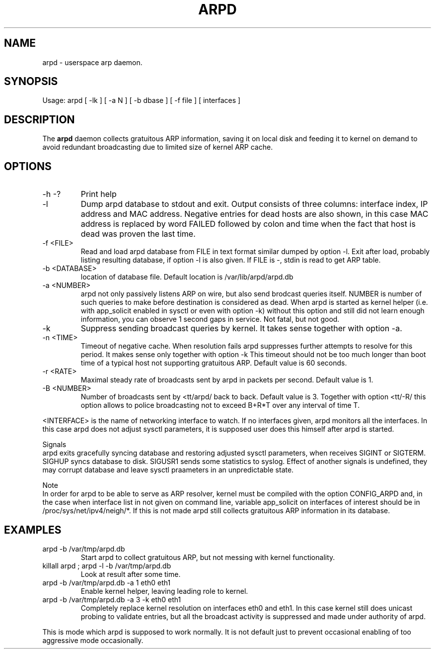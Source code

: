 .TH ARPD 8 "28 June, 2007"

.SH NAME
arpd \- userspace arp daemon.

.SH SYNOPSIS
Usage: arpd [ -lk ] [ -a N ] [ -b dbase ] [ -f file ] [ interfaces ]

.SH DESCRIPTION
The
.B arpd
daemon collects gratuitous ARP information, saving it on local disk and feeding it to kernel on demand to avoid redundant broadcasting due to limited size of kernel ARP cache.

.SH OPTIONS
.TP
-h -?
Print help
.TP
-l
Dump arpd database to stdout and exit. Output consists of three columns: interface index, IP address and MAC address. Negative entries for dead hosts are also shown, in this case MAC address is replaced by word FAILED followed by colon and time when the fact that host is dead was proven the last time.
.TP
-f <FILE>
Read and load arpd database from FILE in text format similar dumped by option -l. Exit after load, probably listing resulting database, if option -l is also given. If FILE is -, stdin is read to get ARP table.
.TP
-b <DATABASE>
location of database file. Default location is /var/lib/arpd/arpd.db
.TP
-a <NUMBER>
arpd not only passively listens ARP on wire, but also send brodcast queries itself. NUMBER is number of such queries to make before destination is considered as dead. When arpd is started as kernel helper (i.e. with app_solicit enabled in sysctl or even with option -k) without this option and still did not learn enough information, you can observe 1 second gaps in service. Not fatal, but not good.
.TP
-k
Suppress sending broadcast queries by kernel. It takes sense together with option -a.
.TP
-n <TIME>
Timeout of negative cache. When resolution fails arpd suppresses further attempts to resolve for this period. It makes sense only together with option -k This timeout should not be too much longer than boot time of a typical host not supporting gratuitous ARP. Default value is 60 seconds.
.TP
-r <RATE>
Maximal steady rate of broadcasts sent by arpd in packets per second. Default value is 1.
.TP
-B <NUMBER>
Number of broadcasts sent by <tt/arpd/ back to back. Default value is 3. Together with option <tt/-R/ this option allows to police broadcasting not to exceed B+R*T over any interval of time T.
.P
<INTERFACE> is the name of networking interface to watch. If no interfaces given, arpd monitors all the interfaces. In this case arpd does not adjust sysctl parameters, it is supposed user does this himself after arpd is started.
.P
Signals
.br
arpd exits gracefully syncing database and restoring adjusted sysctl parameters, when receives SIGINT or SIGTERM. SIGHUP syncs database to disk. SIGUSR1 sends some statistics to syslog. Effect of another signals is undefined, they may corrupt database and leave sysctl praameters in an unpredictable state.
.P
Note
.br
In order for arpd to be able to serve as ARP resolver, kernel must be compiled with the option CONFIG_ARPD and, in the case when interface list in not given on command line, variable app_solicit on interfaces of interest should be in /proc/sys/net/ipv4/neigh/*. If this is not made arpd still collects gratuitous ARP information in its database.
.SH EXAMPLES
.TP
arpd -b /var/tmp/arpd.db
Start arpd to collect gratuitous ARP, but not messing with kernel functionality.
.TP
killall arpd ; arpd -l -b /var/tmp/arpd.db
Look at result after some time.
.TP
arpd -b /var/tmp/arpd.db -a 1 eth0 eth1
Enable kernel helper, leaving leading role to kernel.
.TP
arpd -b /var/tmp/arpd.db -a 3 -k eth0 eth1
Completely replace kernel resolution on interfaces eth0 and eth1. In this case kernel still does unicast probing to validate entries, but all the broadcast activity is suppressed and made under authority of arpd.
.PP
This is mode which arpd is supposed to work normally. It is not default just to prevent occasional enabling of too aggressive mode occasionally.
